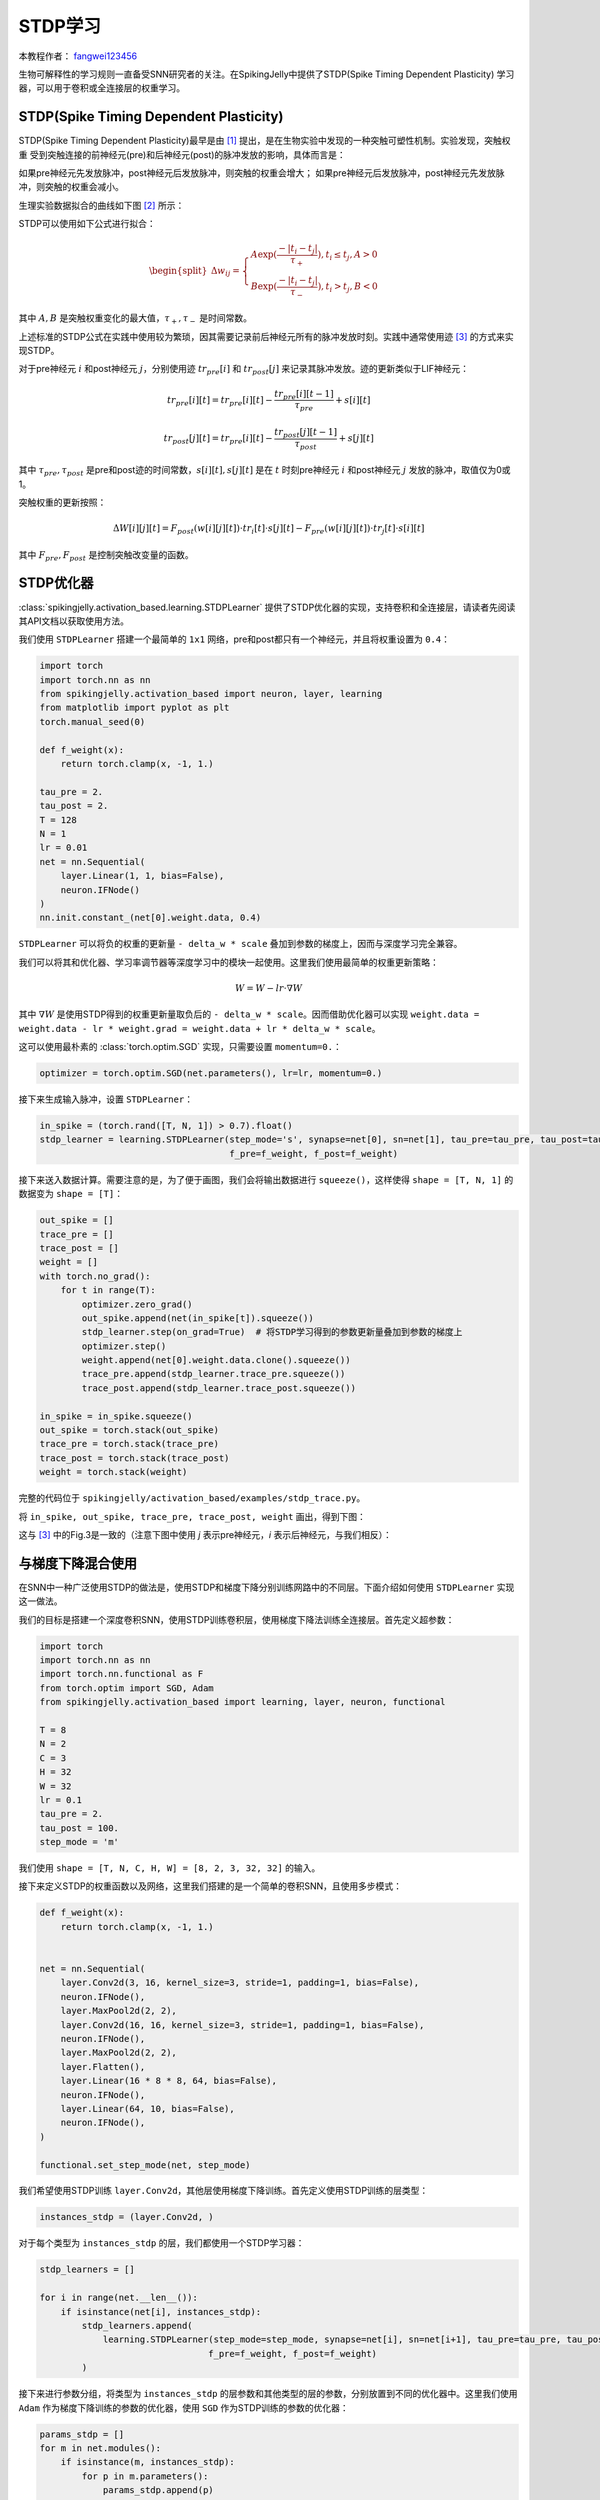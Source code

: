 STDP学习
=======================================
本教程作者： `fangwei123456 <https://github.com/fangwei123456>`_

生物可解释性的学习规则一直备受SNN研究者的关注。在SpikingJelly中提供了STDP(Spike Timing Dependent Plasticity) \
学习器，可以用于卷积或全连接层的权重学习。


STDP(Spike Timing Dependent Plasticity)
-----------------------------------------------------

STDP(Spike Timing Dependent Plasticity)最早是由 [#STDP]_ 提出，是在生物实验中发现的一种突触可塑性机制。实验发现，突触权重 \
受到突触连接的前神经元(pre)和后神经元(post)的脉冲发放的影响，具体而言是：

如果pre神经元先发放脉冲，post神经元后发放脉冲，则突触的权重会增大；
如果pre神经元后发放脉冲，post神经元先发放脉冲，则突触的权重会减小。

生理实验数据拟合的曲线如下图 [#STDP_figure]_ 所示：

.. image:: ../_static/tutorials/activation_based/stdp/stdp.*
    :width: 100%


STDP可以使用如下公式进行拟合：

.. math::

    \begin{align}
	\begin{split}
	\Delta w_{ij} =
	\begin{cases}
		A\exp(\frac{-|t_{i}-t_{j}|}{\tau_{+}}) , t_{i} \leq t_{j}, A > 0\\
		B\exp(\frac{-|t_{i}-t_{j}|}{\tau_{-}}) , t_{i} > t_{j}, B < 0
	\end{cases}
    \end{split}
    \end{align}

其中 :math:`A, B` 是突触权重变化的最大值，:math:`\tau_{+}, \tau_{-}` 是时间常数。

上述标准的STDP公式在实践中使用较为繁琐，因其需要记录前后神经元所有的脉冲发放时刻。实践中通常使用迹 [#Trace]_ 的方式来实现STDP。

对于pre神经元 :math:`i` 和post神经元 :math:`j`，分别使用迹 :math:`tr_{pre}[i]` 和 :math:`tr_{post}[j]` 来记录其脉冲发放。迹的更新类似于LIF神经元：

.. math::

    tr_{pre}[i][t] = tr_{pre}[i][t] -\frac{tr_{pre}[i][t-1]}{\tau_{pre}} + s[i][t]

    tr_{post}[j][t] = tr_{pre}[i][t] -\frac{tr_{post}[j][t-1]}{\tau_{post}} + s[j][t]

其中 :math:`\tau_{pre}, \tau_{post}` 是pre和post迹的时间常数，:math:`s[i][t], s[j][t]` 是在 :math:`t` 时刻pre神经元 :math:`i` 和post神经元 :math:`j` \
发放的脉冲，取值仅为0或1。

突触权重的更新按照：

.. math::

    \Delta W[i][j][t] = F_{post}(w[i][j][t]) \cdot tr_{i}[t] \cdot s[j][t] - F_{pre}(w[i][j][t]) \cdot tr_{j}[t] \cdot s[i][t]

其中 :math:`F_{pre}, F_{post}` 是控制突触改变量的函数。

STDP优化器
-----------------------------------------------------
:class:`spikingjelly.activation_based.learning.STDPLearner` 提供了STDP优化器的实现，支持卷积和全连接层，请读者先阅读其API文档以获取使用方法。

我们使用 ``STDPLearner`` 搭建一个最简单的 ``1x1`` 网络，pre和post都只有一个神经元，并且将权重设置为 ``0.4``：

.. code-block:: python

    import torch
    import torch.nn as nn
    from spikingjelly.activation_based import neuron, layer, learning
    from matplotlib import pyplot as plt
    torch.manual_seed(0)

    def f_weight(x):
        return torch.clamp(x, -1, 1.)

    tau_pre = 2.
    tau_post = 2.
    T = 128
    N = 1
    lr = 0.01
    net = nn.Sequential(
        layer.Linear(1, 1, bias=False),
        neuron.IFNode()
    )
    nn.init.constant_(net[0].weight.data, 0.4)

``STDPLearner`` 可以将负的权重的更新量 ``- delta_w * scale`` 叠加到参数的梯度上，因而与深度学习完全兼容。

我们可以将其和优化器、学习率调节器等深度学习中的模块一起使用。这里我们使用最简单的权重更新策略：

.. math::

    W = W - lr \cdot \nabla W

其中 :math:`\nabla W` 是使用STDP得到的权重更新量取负后的 ``- delta_w * scale``。因而借助优化器可以实现 ``weight.data = weight.data - lr * weight.grad = weight.data + lr * delta_w * scale``。


这可以使用最朴素的 :class:`torch.optim.SGD` 实现，只需要设置 ``momentum=0.``：

.. code-block:: python

    optimizer = torch.optim.SGD(net.parameters(), lr=lr, momentum=0.)

接下来生成输入脉冲，设置 ``STDPLearner``：

.. code-block:: python

    in_spike = (torch.rand([T, N, 1]) > 0.7).float()
    stdp_learner = learning.STDPLearner(step_mode='s', synapse=net[0], sn=net[1], tau_pre=tau_pre, tau_post=tau_post,
                                        f_pre=f_weight, f_post=f_weight)

接下来送入数据计算。需要注意的是，为了便于画图，我们会将输出数据进行 ``squeeze()``，这样使得 ``shape = [T, N, 1]`` 的数据变为 ``shape = [T]``：

.. code-block:: python

    out_spike = []
    trace_pre = []
    trace_post = []
    weight = []
    with torch.no_grad():
        for t in range(T):
            optimizer.zero_grad()
            out_spike.append(net(in_spike[t]).squeeze())
            stdp_learner.step(on_grad=True)  # 将STDP学习得到的参数更新量叠加到参数的梯度上
            optimizer.step()
            weight.append(net[0].weight.data.clone().squeeze())
            trace_pre.append(stdp_learner.trace_pre.squeeze())
            trace_post.append(stdp_learner.trace_post.squeeze())

    in_spike = in_spike.squeeze()
    out_spike = torch.stack(out_spike)
    trace_pre = torch.stack(trace_pre)
    trace_post = torch.stack(trace_post)
    weight = torch.stack(weight)

完整的代码位于 ``spikingjelly/activation_based/examples/stdp_trace.py``。

将 ``in_spike, out_spike, trace_pre, trace_post, weight`` 画出，得到下图：

.. image:: ../_static/tutorials/activation_based/stdp/trace.*
    :width: 100%

这与 [#Trace]_ 中的Fig.3是一致的（注意下图中使用 `j` 表示pre神经元，`i` 表示后神经元，与我们相反）：

.. image:: ../_static/tutorials/activation_based/stdp/trace_paper_fig3.*
    :width: 100%


与梯度下降混合使用
-----------------------------------------------------
在SNN中一种广泛使用STDP的做法是，使用STDP和梯度下降分别训练网路中的不同层。下面介绍如何使用 ``STDPLearner`` 实现这一做法。

我们的目标是搭建一个深度卷积SNN，使用STDP训练卷积层，使用梯度下降法训练全连接层。首先定义超参数：

.. code-block:: python

    import torch
    import torch.nn as nn
    import torch.nn.functional as F
    from torch.optim import SGD, Adam
    from spikingjelly.activation_based import learning, layer, neuron, functional

    T = 8
    N = 2
    C = 3
    H = 32
    W = 32
    lr = 0.1
    tau_pre = 2.
    tau_post = 100.
    step_mode = 'm'

我们使用 ``shape = [T, N, C, H, W] = [8, 2, 3, 32, 32]`` 的输入。


接下来定义STDP的权重函数以及网络，这里我们搭建的是一个简单的卷积SNN，且使用多步模式：

.. code-block:: python

    def f_weight(x):
        return torch.clamp(x, -1, 1.)


    net = nn.Sequential(
        layer.Conv2d(3, 16, kernel_size=3, stride=1, padding=1, bias=False),
        neuron.IFNode(),
        layer.MaxPool2d(2, 2),
        layer.Conv2d(16, 16, kernel_size=3, stride=1, padding=1, bias=False),
        neuron.IFNode(),
        layer.MaxPool2d(2, 2),
        layer.Flatten(),
        layer.Linear(16 * 8 * 8, 64, bias=False),
        neuron.IFNode(),
        layer.Linear(64, 10, bias=False),
        neuron.IFNode(),
    )

    functional.set_step_mode(net, step_mode)

我们希望使用STDP训练 ``layer.Conv2d``，其他层使用梯度下降训练。首先定义使用STDP训练的层类型：

.. code-block:: python

    instances_stdp = (layer.Conv2d, )

对于每个类型为 ``instances_stdp`` 的层，我们都使用一个STDP学习器：

.. code-block:: python

    stdp_learners = []

    for i in range(net.__len__()):
        if isinstance(net[i], instances_stdp):
            stdp_learners.append(
                learning.STDPLearner(step_mode=step_mode, synapse=net[i], sn=net[i+1], tau_pre=tau_pre, tau_post=tau_post,
                                    f_pre=f_weight, f_post=f_weight)
            )

接下来进行参数分组，将类型为 ``instances_stdp`` 的层参数和其他类型的层的参数，分别放置到不同的优化器中。\
这里我们使用 ``Adam`` 作为梯度下降训练的参数的优化器，使用 ``SGD`` 作为STDP训练的参数的优化器：


.. code-block:: python

    params_stdp = []
    for m in net.modules():
        if isinstance(m, instances_stdp):
            for p in m.parameters():
                params_stdp.append(p)
                
    params_stdp_set = set(params_stdp)
    params_gradient_descent = []
    for p in net.parameters():
        if p not in params_stdp_set:
            params_gradient_descent.append(p)

    optimizer_gd = Adam(params_gradient_descent, lr=lr)
    optimizer_stdp = SGD(params_stdp, lr=lr, momentum=0.)

在实际任务中，输入和输出应该是从数据集中抽样得到的，我们这里仅仅是做示例，因此手动生成：

.. code-block:: python

    x_seq = (torch.rand([T, N, C, H, W]) > 0.5).float()
    target = torch.randint(low=0, high=10, size=[N])

接下来就是参数优化的主要步骤了，在实际任务中下面的代码通常会放到训练的主循环中。我们的代码与纯梯度下降会略有不同。

首先清零所有梯度，进行前向传播，计算出损失，反向传播：

.. code-block:: python

    optimizer_gd.zero_grad()
    optimizer_stdp.zero_grad()
    y = net(x_seq).mean(0)
    loss = F.cross_entropy(y, target)
    loss.backward()

需要注意的是，尽管 ``optimizer_gd`` 只会对 ``params_gradient_descent`` 中的参数进行梯度下降，但调用 ``loss.backward()`` \
后整个网络中所有的参数都会计算出梯度，包括那些我们只想使用STDP进行优化的参数。

因此，我们需要将使用梯度下降得到的 ``params_stdp`` 的梯度进行清零：

.. code-block:: python

    optimizer_stdp.zero_grad()

接下来就是使用STDP学习器计算出参数更新量，然后使用2个优化器，对整个网络的参数进行更新：


.. code-block:: python

    for i in range(stdp_learners.__len__()):
        stdp_learners[i].step(on_grad=True)

    optimizer_gd.step()
    optimizer_stdp.step()


完整的示例代码如下：

.. code-block:: python

    import torch
    import torch.nn as nn
    import torch.nn.functional as F
    from torch.optim import SGD, Adam
    from spikingjelly.activation_based import learning, layer, neuron, functional

    T = 8
    N = 2
    C = 3
    H = 32
    W = 32
    lr = 0.1
    tau_pre = 2.
    tau_post = 100.
    step_mode = 'm'

    def f_weight(x):
        return torch.clamp(x, -1, 1.)


    net = nn.Sequential(
        layer.Conv2d(3, 16, kernel_size=3, stride=1, padding=1, bias=False),
        neuron.IFNode(),
        layer.MaxPool2d(2, 2),
        layer.Conv2d(16, 16, kernel_size=3, stride=1, padding=1, bias=False),
        neuron.IFNode(),
        layer.MaxPool2d(2, 2),
        layer.Flatten(),
        layer.Linear(16 * 8 * 8, 64, bias=False),
        neuron.IFNode(),
        layer.Linear(64, 10, bias=False),
        neuron.IFNode(),
    )

    functional.set_step_mode(net, step_mode)

    instances_stdp = (layer.Conv2d, )

    stdp_learners = []

    for i in range(net.__len__()):
        if isinstance(net[i], instances_stdp):
            stdp_learners.append(
                learning.STDPLearner(step_mode=step_mode, synapse=net[i], sn=net[i+1], tau_pre=tau_pre, tau_post=tau_post,
                                    f_pre=f_weight, f_post=f_weight)
            )


    params_stdp = []
    for m in net.modules():
        if isinstance(m, instances_stdp):
            for p in m.parameters():
                params_stdp.append(p)

    params_stdp_set = set(params_stdp)
    params_gradient_descent = []
    for p in net.parameters():
        if p not in params_stdp_set:
            params_gradient_descent.append(p)

    optimizer_gd = Adam(params_gradient_descent, lr=lr)
    optimizer_stdp = SGD(params_stdp, lr=lr, momentum=0.)



    x_seq = (torch.rand([T, N, C, H, W]) > 0.5).float()
    target = torch.randint(low=0, high=10, size=[N])

    optimizer_gd.zero_grad()
    optimizer_stdp.zero_grad()

    y = net(x_seq).mean(0)
    loss = F.cross_entropy(y, target)
    loss.backward()



    optimizer_stdp.zero_grad()

    for i in range(stdp_learners.__len__()):
        stdp_learners[i].step(on_grad=True)

    optimizer_gd.step()
    optimizer_stdp.step()







.. [#STDP] Bi, Guo-qiang, and Mu-ming Poo. "Synaptic modifications in cultured hippocampal neurons: dependence on spike timing, synaptic strength, and postsynaptic cell type." Journal of neuroscience 18.24 (1998): 10464-10472.

.. [#STDP_figure] Froemke, Robert C., et al. "Contribution of individual spikes in burst-induced long-term synaptic modification." Journal of neurophysiology (2006).

.. [#Trace] Morrison, Abigail, Markus Diesmann, and Wulfram Gerstner. "Phenomenological models of synaptic plasticity based on spike timing." Biological cybernetics 98.6 (2008): 459-478.